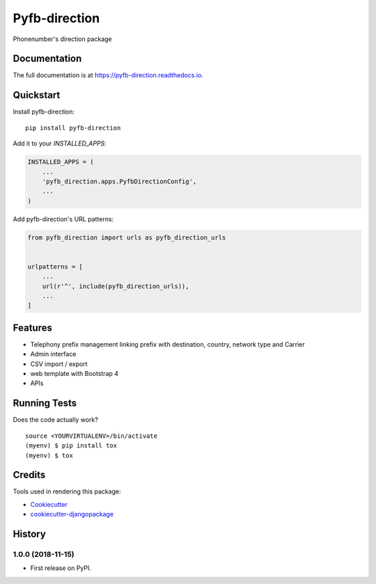 =============================
Pyfb-direction
=============================

.. image:: https://badge.fury.io/py/pyfb-direction.svg
    :target: https://badge.fury.io/py/pyfb-direction

.. image:: https://travis-ci.org/mwolff44/pyfb-direction.svg?branch=master
    :target: https://travis-ci.org/mwolff44/pyfb-direction

.. image:: https://codecov.io/gh/mwolff44/pyfb-direction/branch/master/graph/badge.svg
    :target: https://codecov.io/gh/mwolff44/pyfb-direction

Phonenumber's direction package

Documentation
-------------

The full documentation is at https://pyfb-direction.readthedocs.io.

Quickstart
----------

Install pyfb-direction::

    pip install pyfb-direction

Add it to your `INSTALLED_APPS`:

.. code-block:: python

    INSTALLED_APPS = (
        ...
        'pyfb_direction.apps.PyfbDirectionConfig',
        ...
    )

Add pyfb-direction's URL patterns:

.. code-block:: python

    from pyfb_direction import urls as pyfb_direction_urls


    urlpatterns = [
        ...
        url(r'^', include(pyfb_direction_urls)),
        ...
    ]

Features
--------

* Telephony prefix management linking prefix with destination, country, network type and Carrier
* Admin interface
* CSV import / export
* web template with Bootstrap 4
* APIs 

Running Tests
-------------

Does the code actually work?

::

    source <YOURVIRTUALENV>/bin/activate
    (myenv) $ pip install tox
    (myenv) $ tox

Credits
-------

Tools used in rendering this package:

*  Cookiecutter_
*  `cookiecutter-djangopackage`_

.. _Cookiecutter: https://github.com/audreyr/cookiecutter
.. _`cookiecutter-djangopackage`: https://github.com/pydanny/cookiecutter-djangopackage




History
-------

1.0.0 (2018-11-15)
++++++++++++++++++

* First release on PyPI.


